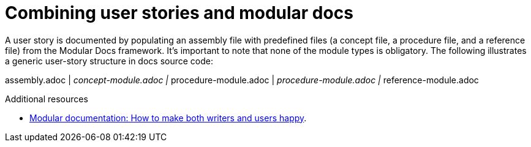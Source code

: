 [id="concept-combining-user-stories-and-modular-docs-{context}"]
= Combining user stories and modular docs

A user story is documented by populating an assembly file with predefined files (a concept file, a procedure file, and a reference file) from the Modular Docs framework. It’s important to note that none of the module types is obligatory. The following illustrates a generic user-story structure in docs source code:

assembly.adoc
    |________ concept-module.adoc
    |________ procedure-module.adoc
    |________ procedure-module.adoc
    |________ reference-module.adoc


.Additional resources

* link:https://opensource.com/article/17/9/modular-documentation[Modular documentation: How to make both writers and users happy].

